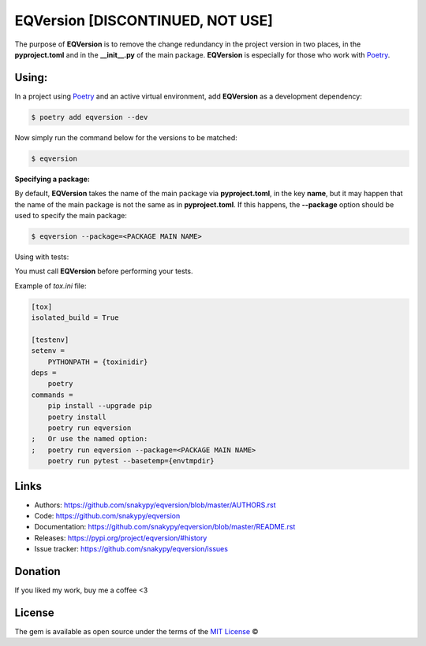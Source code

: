 EQVersion [DISCONTINUED, NOT USE]
=========

.. image:: https://github.com/snakypy/eqversion/workflows/Python%20package/badge.svg
    :target: https://github.com/snakypy/dotctrl


The purpose of **EQVersion** is to remove the change redundancy in the project version in two places, in the **pyproject.toml** and in the **__init__.py** of the main package. **EQVersion** is especially for those who work with `Poetry`_.


Using:
------

In a project using `Poetry`_ and an active virtual environment, add **EQVersion** as a development dependency:

.. code-block:: shell

    $ poetry add eqversion --dev


Now simply run the command below for the versions to be matched:

.. code-block:: shell

    $ eqversion

**Specifying a package:**

By default, **EQVersion** takes the name of the main package via **pyproject.toml**, in the key **name**, but it may happen that the name of the main package is not the same as in **pyproject.toml**. If this happens, the **--package** option should be used to specify the main package:

.. code-block:: shell

    $ eqversion --package=<PACKAGE MAIN NAME>

Using with tests:

You must call **EQVersion** before performing your tests.

Example of `tox.ini` file:

.. code-block:: ini

    [tox]
    isolated_build = True
    
    [testenv]
    setenv =
        PYTHONPATH = {toxinidir}
    deps =
        poetry
    commands =
        pip install --upgrade pip
        poetry install
        poetry run eqversion
    ;   Or use the named option:
    ;   poetry run eqversion --package=<PACKAGE MAIN NAME>
        poetry run pytest --basetemp={envtmpdir}

Links
-----

* Authors: https://github.com/snakypy/eqversion/blob/master/AUTHORS.rst
* Code: https://github.com/snakypy/eqversion
* Documentation: https://github.com/snakypy/eqversion/blob/master/README.rst
* Releases: https://pypi.org/project/eqversion/#history
* Issue tracker: https://github.com/snakypy/eqversion/issues

Donation
--------

If you liked my work, buy me a coffee <3

.. image:: https://www.paypalobjects.com/en_US/i/btn/btn_donateCC_LG.gif
    :target: https://www.paypal.com/cgi-bin/webscr?cmd=_s-xclick&hosted_button_id=YBK2HEEYG8V5W&source

License
-------

The gem is available as open source under the terms of the `MIT License`_ ©


.. _MIT License: https://github.com/snakypy/zshpower/blob/master/LICENSE
.. _Poetry: https://python-poetry.org/
